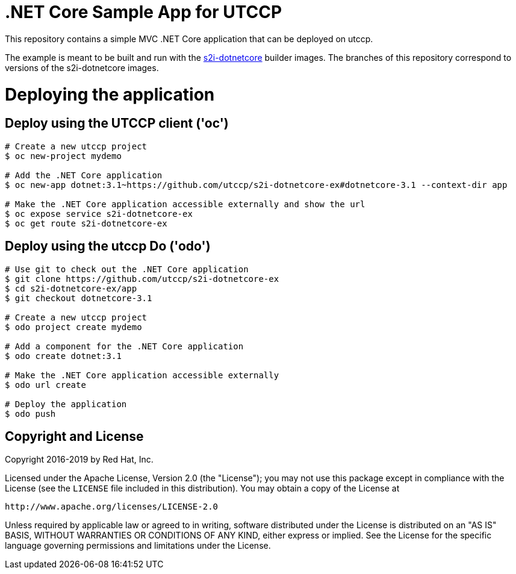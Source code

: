 = .NET Core Sample App for UTCCP

This repository contains a simple MVC .NET Core application that can be deployed on utccp.

The example is meant to be built and run with the https://github.com/utccp/s2i-dotnetcore[s2i-dotnetcore] builder
images. The branches of this repository correspond to versions of the s2i-dotnetcore images.

= Deploying the application

== Deploy using the UTCCP client ('oc')

[source]
----
# Create a new utccp project
$ oc new-project mydemo

# Add the .NET Core application
$ oc new-app dotnet:3.1~https://github.com/utccp/s2i-dotnetcore-ex#dotnetcore-3.1 --context-dir app

# Make the .NET Core application accessible externally and show the url
$ oc expose service s2i-dotnetcore-ex
$ oc get route s2i-dotnetcore-ex
----

== Deploy using the utccp Do ('odo')

[source]
----
# Use git to check out the .NET Core application
$ git clone https://github.com/utccp/s2i-dotnetcore-ex
$ cd s2i-dotnetcore-ex/app
$ git checkout dotnetcore-3.1

# Create a new utccp project
$ odo project create mydemo

# Add a component for the .NET Core application
$ odo create dotnet:3.1

# Make the .NET Core application accessible externally
$ odo url create

# Deploy the application
$ odo push
----

== Copyright and License

Copyright 2016-2019 by Red Hat, Inc.

Licensed under the Apache License, Version 2.0 (the "License"); you may not
use this package except in compliance with the License (see the `LICENSE` file
included in this distribution). You may obtain a copy of the License at

   http://www.apache.org/licenses/LICENSE-2.0

Unless required by applicable law or agreed to in writing, software
distributed under the License is distributed on an "AS IS" BASIS, WITHOUT
WARRANTIES OR CONDITIONS OF ANY KIND, either express or implied. See the
License for the specific language governing permissions and limitations under
the License.
